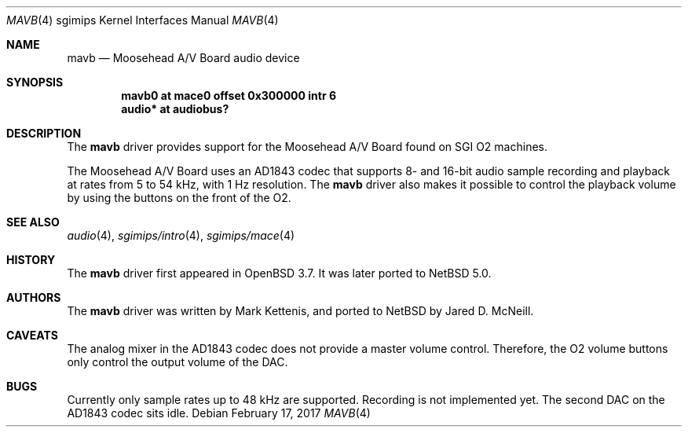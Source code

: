 .\"   $NetBSD: mavb.4,v 1.1 2007/04/13 03:48:48 jmcneill Exp $
.\"   $OpenBSD: mavb.4,v 1.3 2006/08/31 12:33:42 jmc Exp $
.\"
.\" Copyright (c) 2005 Mark Kettenis
.\"
.\" Permission to use, copy, modify, and distribute this software for any
.\" purpose with or without fee is hereby granted, provided that the above
.\" copyright notice and this permission notice appear in all copies.
.\"
.\" THE SOFTWARE IS PROVIDED "AS IS" AND THE AUTHOR DISCLAIMS ALL WARRANTIES
.\" WITH REGARD TO THIS SOFTWARE INCLUDING ALL IMPLIED WARRANTIES OF
.\" MERCHANTABILITY AND FITNESS. IN NO EVENT SHALL THE AUTHOR BE LIABLE FOR
.\" ANY SPECIAL, DIRECT, INDIRECT, OR CONSEQUENTIAL DAMAGES OR ANY DAMAGES
.\" WHATSOEVER RESULTING FROM LOSS OF USE, DATA OR PROFITS, WHETHER IN AN
.\" ACTION OF CONTRACT, NEGLIGENCE OR OTHER TORTIOUS ACTION, ARISING OUT OF
.\" OR IN CONNECTION WITH THE USE OR PERFORMANCE OF THIS SOFTWARE.
.\"
.Dd February 17, 2017
.Dt MAVB 4 sgimips
.Os
.Sh NAME
.Nm mavb
.Nd Moosehead A/V Board audio device
.Sh SYNOPSIS
.Cd "mavb0 at mace0 offset 0x300000 intr 6"
.Cd "audio* at audiobus?"
.Sh DESCRIPTION
The
.Nm
driver provides support for the Moosehead A/V Board found on SGI
.Tn O2
machines.
.Pp
The Moosehead A/V Board uses an AD1843 codec that supports 8- and
16-bit audio sample recording and playback at rates from 5 to 54 kHz,
with 1 Hz resolution.
The
.Nm
driver also makes it possible to control the playback volume by using
the buttons on the front of the
.Tn O2 .
.Sh SEE ALSO
.Xr audio 4 ,
.Xr sgimips/intro 4 ,
.Xr sgimips/mace 4
.Sh HISTORY
The
.Nm
driver first appeared in
.Ox 3.7 .
It was later ported to
.Nx 5.0 .
.Sh AUTHORS
The
.Nm
driver was written by Mark Kettenis, and ported to
.Nx
by Jared D. McNeill.
.Sh CAVEATS
The analog mixer in the AD1843 codec does not provide a master volume
control.
Therefore, the
.Tn O2
volume buttons only control the output volume of the DAC.
.Sh BUGS
Currently only sample rates up to 48 kHz are supported.
Recording is not implemented yet.
The second DAC on the AD1843 codec sits idle.
